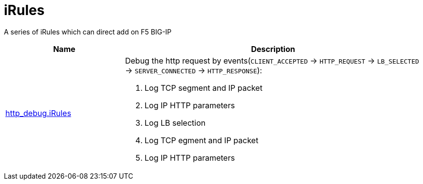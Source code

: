= iRules

A series of iRules which can direct add on F5 BIG-IP

[cols="2,5a"]
|===
|Name |Description

|link:http_debug.iRules[http_debug.iRules]
|Debug the http request by events(`CLIENT_ACCEPTED` -> `HTTP_REQUEST` -> `LB_SELECTED` -> `SERVER_CONNECTED` -> `HTTP_RESPONSE`):

1. Log TCP segment and IP packet
2. Log IP HTTP parameters
3. Log LB selection
4. Log TCP egment and IP packet
5. Log IP HTTP parameters 

|===
